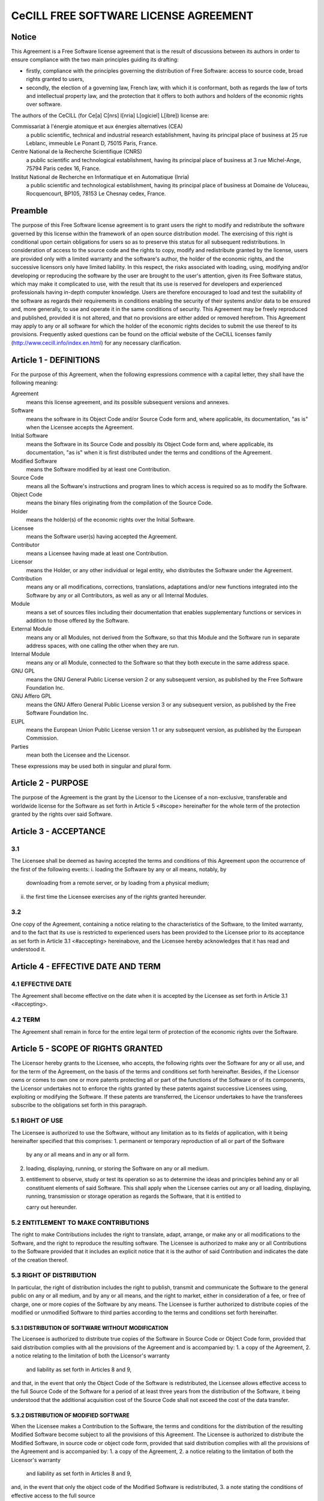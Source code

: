 CeCILL FREE SOFTWARE LICENSE AGREEMENT
======================================
Notice
------
This Agreement is a Free Software license agreement that is the result
of discussions between its authors in order to ensure compliance with
the two main principles guiding its drafting:

* firstly, compliance with the principles governing the distribution
  of Free Software: access to source code, broad rights granted to users,
* secondly, the election of a governing law, French law, with which it
  is conformant, both as regards the law of torts and intellectual
  property law, and the protection that it offers to both authors and
  holders of the economic rights over software.
  
The authors of the CeCILL (for Ce[a] C[nrs] I[nria] L[ogiciel] L[ibre]) 
license are: 

Commissariat à l'énergie atomique et aux énergies alternatives (CEA)
  a public scientific, technical and industrial research establishment, 
  having its principal place of business at 25 rue Leblanc, immeuble Le 
  Ponant D, 75015 Paris, France.
Centre National de la Recherche Scientifique (CNRS)
  a public scientific and technological establishment, having its principal
  place of business at 3 rue Michel-Ange, 75794 Paris cedex 16, France.
Institut National de Recherche en Informatique et en Automatique (Inria)
  a public scientific and technological establishment, having its 
  principal place of business at Domaine de Voluceau, Rocquencourt, BP105,
  78153 Le Chesnay cedex, France.
  
Preamble
--------
The purpose of this Free Software license agreement is to grant users
the right to modify and redistribute the software governed by this
license within the framework of an open source distribution model.
The exercising of this right is conditional upon certain obligations for
users so as to preserve this status for all subsequent redistributions.
In consideration of access to the source code and the rights to copy,
modify and redistribute granted by the license, users are provided only
with a limited warranty and the software's author, the holder of the
economic rights, and the successive licensors only have limited liability.
In this respect, the risks associated with loading, using, modifying
and/or developing or reproducing the software by the user are brought to
the user's attention, given its Free Software status, which may make it
complicated to use, with the result that its use is reserved for
developers and experienced professionals having in-depth computer
knowledge. Users are therefore encouraged to load and test the
suitability of the software as regards their requirements in conditions
enabling the security of their systems and/or data to be ensured and,
more generally, to use and operate it in the same conditions of
security. This Agreement may be freely reproduced and published,
provided it is not altered, and that no provisions are either added or
removed herefrom.
This Agreement may apply to any or all software for which the holder of
the economic rights decides to submit the use thereof to its provisions.
Frequently asked questions can be found on the official website of the
CeCILL licenses family (http://www.cecill.info/index.en.html) for any 
necessary clarification.

Article 1 - DEFINITIONS
-----------------------
For the purpose of this Agreement, when the following expressions
commence with a capital letter, they shall have the following meaning:

Agreement
  means this license agreement, and its possible subsequent versions and annexes.
  
Software
  means the software in its Object Code and/or Source Code form 
  and, where applicable, its documentation, "as is" when the Licensee
  accepts the Agreement.
  
Initial Software
  means the Software in its Source Code and possibly its 
  Object Code form and, where applicable, its documentation, "as is" when
  it is first distributed under the terms and conditions of the Agreement.
  
Modified Software
  means the Software modified by at least one Contribution.
  
Source Code
  means all the Software's instructions and program lines to
  which access is required so as to modify the Software.
  
Object Code
  means the binary files originating from the compilation of
  the Source Code.
  
Holder
  means the holder(s) of the economic rights over the Initial
  Software.
  
Licensee
  means the Software user(s) having accepted the Agreement.
  
Contributor
  means a Licensee having made at least one Contribution.
  
Licensor
  means the Holder, or any other individual or legal entity, who
  distributes the Software under the Agreement.
  
Contribution
  means any or all modifications, corrections, translations,
  adaptations and/or new functions integrated into the Software by any or
  all Contributors, as well as any or all Internal Modules.
  
Module
  means a set of sources files including their documentation that
  enables supplementary functions or services in addition to those offered
  by the Software.
  
External Module
  means any or all Modules, not derived from the
  Software, so that this Module and the Software run in separate address
  spaces, with one calling the other when they are run.
  
Internal Module
  means any or all Module, connected to the Software so
  that they both execute in the same address space.
  
GNU GPL
  means the GNU General Public License version 2 or any
  subsequent version, as published by the Free Software Foundation Inc.
  
GNU Affero GPL
  means the GNU Affero General Public License version 3 or
  any subsequent version, as published by the Free Software Foundation Inc.
  
EUPL
  means the European Union Public License version 1.1 or any
  subsequent version, as published by the European Commission.
  
Parties
  mean both the Licensee and the Licensor.
  
These expressions may be used both in singular and plural form.

Article 2 - PURPOSE
-------------------
The purpose of the Agreement is the grant by the Licensor to the
Licensee of a non-exclusive, transferable and worldwide license for the
Software as set forth in Article 5 <#scope> hereinafter for the whole
term of the protection granted by the rights over said Software.

Article 3 - ACCEPTANCE
----------------------

3.1
~~~
The Licensee shall be deemed as having accepted the terms and
conditions of this Agreement upon the occurrence of the first of the
following events:
i. loading the Software by any or all means, notably, by
   downloading from a remote server, or by loading from a physical medium;
ii. the first time the Licensee exercises any of the rights granted
    hereunder.
    
3.2
~~~
One copy of the Agreement, containing a notice relating to the
characteristics of the Software, to the limited warranty, and to the
fact that its use is restricted to experienced users has been provided
to the Licensee prior to its acceptance as set forth in Article 3.1
<#accepting> hereinabove, and the Licensee hereby acknowledges that it
has read and understood it.

Article 4 - EFFECTIVE DATE AND TERM
-----------------------------------

4.1 EFFECTIVE DATE
~~~~~~~~~~~~~~~~~~
The Agreement shall become effective on the date when it is accepted by
the Licensee as set forth in Article 3.1 <#accepting>.

4.2 TERM
~~~~~~~~
The Agreement shall remain in force for the entire legal term of
protection of the economic rights over the Software.

Article 5 - SCOPE OF RIGHTS GRANTED
-----------------------------------
The Licensor hereby grants to the Licensee, who accepts, the following
rights over the Software for any or all use, and for the term of the
Agreement, on the basis of the terms and conditions set forth hereinafter.
Besides, if the Licensor owns or comes to own one or more patents
protecting all or part of the functions of the Software or of its
components, the Licensor undertakes not to enforce the rights granted by
these patents against successive Licensees using, exploiting or
modifying the Software. If these patents are transferred, the Licensor
undertakes to have the transferees subscribe to the obligations set
forth in this paragraph.

5.1 RIGHT OF USE
~~~~~~~~~~~~~~~~
The Licensee is authorized to use the Software, without any limitation
as to its fields of application, with it being hereinafter specified
that this comprises:
1. permanent or temporary reproduction of all or part of the Software
   by any or all means and in any or all form.
2. loading, displaying, running, or storing the Software on any or all
   medium.
3. entitlement to observe, study or test its operation so as to
   determine the ideas and principles behind any or all constituent
   elements of said Software. This shall apply when the Licensee
   carries out any or all loading, displaying, running, transmission or
   storage operation as regards the Software, that it is entitled to
   
   carry out hereunder.
5.2 ENTITLEMENT TO MAKE CONTRIBUTIONS
~~~~~~~~~~~~~~~~~~~~~~~~~~~~~~~~~~~~~
The right to make Contributions includes the right to translate, adapt,
arrange, or make any or all modifications to the Software, and the right
to reproduce the resulting software.
The Licensee is authorized to make any or all Contributions to the
Software provided that it includes an explicit notice that it is the
author of said Contribution and indicates the date of the creation thereof.

5.3 RIGHT OF DISTRIBUTION
~~~~~~~~~~~~~~~~~~~~~~~~~
In particular, the right of distribution includes the right to publish,
transmit and communicate the Software to the general public on any or
all medium, and by any or all means, and the right to market, either in
consideration of a fee, or free of charge, one or more copies of the
Software by any means.
The Licensee is further authorized to distribute copies of the modified
or unmodified Software to third parties according to the terms and
conditions set forth hereinafter.

5.3.1 DISTRIBUTION OF SOFTWARE WITHOUT MODIFICATION
^^^^^^^^^^^^^^^^^^^^^^^^^^^^^^^^^^^^^^^^^^^^^^^^^^^
The Licensee is authorized to distribute true copies of the Software in
Source Code or Object Code form, provided that said distribution
complies with all the provisions of the Agreement and is accompanied by:
1. a copy of the Agreement,
2. a notice relating to the limitation of both the Licensor's warranty
   and liability as set forth in Articles 8 and 9,
and that, in the event that only the Object Code of the Software is
redistributed, the Licensee allows effective access to the full Source
Code of the Software for a period of at least three years from the
distribution of the Software, it being understood that the additional
acquisition cost of the Source Code shall not exceed the cost of the
data transfer.

5.3.2 DISTRIBUTION OF MODIFIED SOFTWARE
^^^^^^^^^^^^^^^^^^^^^^^^^^^^^^^^^^^^^^^
When the Licensee makes a Contribution to the Software, the terms and
conditions for the distribution of the resulting Modified Software
become subject to all the provisions of this Agreement.
The Licensee is authorized to distribute the Modified Software, in
source code or object code form, provided that said distribution
complies with all the provisions of the Agreement and is accompanied by:
1. a copy of the Agreement,
2. a notice relating to the limitation of both the Licensor's warranty
   and liability as set forth in Articles 8 and 9,
and, in the event that only the object code of the Modified Software is
redistributed,
3. a note stating the conditions of effective access to the full source
   code of the Modified Software for a period of at least three years
   from the distribution of the Modified Software, it being understood
   that the additional acquisition cost of the source code shall not
   exceed the cost of the data transfer.
   
5.3.3 DISTRIBUTION OF EXTERNAL MODULES
^^^^^^^^^^^^^^^^^^^^^^^^^^^^^^^^^^^^^^
When the Licensee has developed an External Module, the terms and
conditions of this Agreement do not apply to said External Module, that
may be distributed under a separate license agreement.

5.3.4 COMPATIBILITY WITH OTHER LICENSES
^^^^^^^^^^^^^^^^^^^^^^^^^^^^^^^^^^^^^^^
The Licensee can include a code that is subject to the provisions of one
of the versions of the GNU GPL, GNU Affero GPL and/or EUPL in the
Modified or unmodified Software, and distribute that entire code under
the terms of the same version of the GNU GPL, GNU Affero GPL and/or EUPL.
The Licensee can include the Modified or unmodified Software in a code
that is subject to the provisions of one of the versions of the GNU GPL,
GNU Affero GPL and/or EUPL and distribute that entire code under the
terms of the same version of the GNU GPL, GNU Affero GPL and/or EUPL.

Article 6 - INTELLECTUAL PROPERTY
---------------------------------

6.1 OVER THE INITIAL SOFTWARE
~~~~~~~~~~~~~~~~~~~~~~~~~~~~~
The Holder owns the economic rights over the Initial Software. Any or
all use of the Initial Software is subject to compliance with the terms
and conditions under which the Holder has elected to distribute its work
and no one shall be entitled to modify the terms and conditions for the
distribution of said Initial Software.
The Holder undertakes that the Initial Software will remain ruled at
least by this Agreement, for the duration set forth in Article 4.2 <#term>.

6.2 OVER THE CONTRIBUTIONS
~~~~~~~~~~~~~~~~~~~~~~~~~~
The Licensee who develops a Contribution is the owner of the
intellectual property rights over this Contribution as defined by
applicable law.

6.3 OVER THE EXTERNAL MODULES
~~~~~~~~~~~~~~~~~~~~~~~~~~~~~
The Licensee who develops an External Module is the owner of the
intellectual property rights over this External Module as defined by
applicable law and is free to choose the type of agreement that shall
govern its distribution.

6.4 JOINT PROVISIONS
~~~~~~~~~~~~~~~~~~~~
The Licensee expressly undertakes:
1. not to remove, or modify, in any manner, the intellectual property
   notices attached to the Software;
2. to reproduce said notices, in an identical manner, in the copies of
   the Software modified or not.
The Licensee undertakes not to directly or indirectly infringe the
intellectual property rights on the Software of the Holder and/or
Contributors, and to take, where applicable, vis-à-vis its staff, any
and all measures required to ensure respect of said intellectual
property rights of the Holder and/or Contributors.

Article 7 - RELATED SERVICES
----------------------------

7.1
~~~
Under no circumstances shall the Agreement oblige the Licensor to
provide technical assistance or maintenance services for the Software.
However, the Licensor is entitled to offer this type of services. The
terms and conditions of such technical assistance, and/or such
maintenance, shall be set forth in a separate instrument. Only the
Licensor offering said maintenance and/or technical assistance services
shall incur liability therefor.

7.2
~~~
Similarly, any Licensor is entitled to offer to its licensees, under
its sole responsibility, a warranty, that shall only be binding upon
itself, for the redistribution of the Software and/or the Modified
Software, under terms and conditions that it is free to decide. Said
warranty, and the financial terms and conditions of its application,
shall be subject of a separate instrument executed between the Licensor
and the Licensee.

Article 8 - LIABILITY
---------------------

8.1
~~~
Subject to the provisions of Article 8.2, the Licensee shall be
entitled to claim compensation for any direct loss it may have suffered
from the Software as a result of a fault on the part of the relevant
Licensor, subject to providing evidence thereof.

8.2
~~~
The Licensor's liability is limited to the commitments made under
this Agreement and shall not be incurred as a result of in particular:
(i) loss due the Licensee's total or partial failure to fulfill its
obligations, (ii) direct or consequential loss that is suffered by the
Licensee due to the use or performance of the Software, and (iii) more
generally, any consequential loss. In particular the Parties expressly
agree that any or all pecuniary or business loss (i.e. loss of data,
loss of profits, operating loss, loss of customers or orders,
opportunity cost, any disturbance to business activities) or any or all
legal proceedings instituted against the Licensee by a third party,
shall constitute consequential loss and shall not provide entitlement to
any or all compensation from the Licensor.

Article 9 - WARRANTY
--------------------

9.1
~~~
The Licensee acknowledges that the scientific and technical
state-of-the-art when the Software was distributed did not enable all
possible uses to be tested and verified, nor for the presence of
possible defects to be detected. In this respect, the Licensee's
attention has been drawn to the risks associated with loading, using,
modifying and/or developing and reproducing the Software which are
reserved for experienced users.
The Licensee shall be responsible for verifying, by any or all means,
the suitability of the product for its requirements, its good working
order, and for ensuring that it shall not cause damage to either persons
or properties.

9.2
~~~
The Licensor hereby represents, in good faith, that it is entitled
to grant all the rights over the Software (including in particular the
rights set forth in Article 5 <#scope>).

9.3
~~~
The Licensee acknowledges that the Software is supplied "as is" by
the Licensor without any other express or tacit warranty, other than
that provided for in Article 9.2 <#good-faith> and, in particular,
without any warranty as to its commercial value, its secured, safe,
innovative or relevant nature.
Specifically, the Licensor does not warrant that the Software is free
from any error, that it will operate without interruption, that it will
be compatible with the Licensee's own equipment and software
configuration, nor that it will meet the Licensee's requirements.

9.4
~~~
The Licensor does not either expressly or tacitly warrant that the
Software does not infringe any third party intellectual property right
relating to a patent, software or any other property right. Therefore,
the Licensor disclaims any and all liability towards the Licensee
arising out of any or all proceedings for infringement that may be
instituted in respect of the use, modification and redistribution of the
Software. Nevertheless, should such proceedings be instituted against
the Licensee, the Licensor shall provide it with technical and legal
expertise for its defense. Such technical and legal expertise shall be
decided on a case-by-case basis between the relevant Licensor and the
Licensee pursuant to a memorandum of understanding. The Licensor
disclaims any and all liability as regards the Licensee's use of the
name of the Software. No warranty is given as regards the existence of
prior rights over the name of the Software or as regards the existence
of a trademark.

Article 10 - TERMINATION
------------------------

10.1
~~~~
In the event of a breach by the Licensee of its obligations
hereunder, the Licensor may automatically terminate this Agreement
thirty (30) days after notice has been sent to the Licensee and has
remained ineffective.

10.2
~~~~
A Licensee whose Agreement is terminated shall no longer be
authorized to use, modify or distribute the Software. However, any
licenses that it may have granted prior to termination of the Agreement
shall remain valid subject to their having been granted in compliance
with the terms and conditions hereof.

Article 11 - MISCELLANEOUS
--------------------------

11.1 EXCUSABLE EVENTS
~~~~~~~~~~~~~~~~~~~~~
Neither Party shall be liable for any or all delay, or failure to
perform the Agreement, that may be attributable to an event of force
majeure, an act of God or an outside cause, such as defective
functioning or interruptions of the electricity or telecommunications
networks, network paralysis following a virus attack, intervention by
government authorities, natural disasters, water damage, earthquakes,
fire, explosions, strikes and labor unrest, war, etc.

11.2
~~~~
Any failure by either Party, on one or more occasions, to invoke
one or more of the provisions hereof, shall under no circumstances be
interpreted as being a waiver by the interested Party of its right to
invoke said provision(s) subsequently.

11.3
~~~~
The Agreement cancels and replaces any or all previous agreements,
whether written or oral, between the Parties and having the same
purpose, and constitutes the entirety of the agreement between said
Parties concerning said purpose. No supplement or modification to the
terms and conditions hereof shall be effective as between the Parties
unless it is made in writing and signed by their duly authorized
representatives.

11.4
~~~~
In the event that one or more of the provisions hereof were to
conflict with a current or future applicable act or legislative text,
said act or legislative text shall prevail, and the Parties shall make
the necessary amendments so as to comply with said act or legislative
text. All other provisions shall remain effective. Similarly, invalidity
of a provision of the Agreement, for any reason whatsoever, shall not
cause the Agreement as a whole to be invalid.

11.5 LANGUAGE
~~~~~~~~~~~~~
The Agreement is drafted in both French and English and both versions
are deemed authentic.

Article 12 - NEW VERSIONS OF THE AGREEMENT
------------------------------------------
12.1
~~~~
Any person is authorized to duplicate and distribute copies of this
Agreement.
12.2 
~~~~
So as to ensure coherence, the wording of this Agreement is
protected and may only be modified by the authors of the License, who
reserve the right to periodically publish updates or new versions of the
Agreement, each with a separate number. These subsequent versions may
address new issues encountered by Free Software.
12.3
~~~~
Any Software distributed under a given version of the Agreement may
only be subsequently distributed under the same version of the Agreement
or a subsequent version, subject to the provisions of Article 5.3.4
<#compatibility>.

Article 13 - GOVERNING LAW AND JURISDICTION
-------------------------------------------

13.1
~~~~
The Agreement is governed by French law. The Parties agree to
endeavor to seek an amicable solution to any disagreements or disputes
that may arise during the performance of the Agreement.
13.2
~~~~
Failing an amicable solution within two (2) months as from their
occurrence, and unless emergency proceedings are necessary, the
disagreements or disputes shall be referred to the Paris Courts having
jurisdiction, by the more diligent Party.
Version 2.1 dated 2013-06-21
